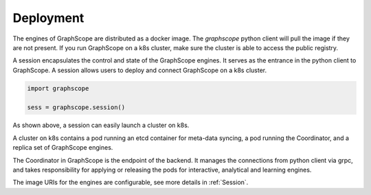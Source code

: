 Deployment
============

The engines of GraphScope are distributed as a docker image. 
The `graphscope` python client will pull the image if they are not present.
If you run GraphScope on a k8s cluster, make sure the cluster is able 
to access the public registry.

A session encapsulates the control and state of the GraphScope engines.
It serves as the entrance in the python client to GraphScope. A session
allows users to deploy and connect GraphScope on a k8s cluster.

.. code:: python

    import graphscope

    sess = graphscope.session()


As shown above, a session can easily launch a cluster on k8s.

A cluster on k8s contains a pod running an etcd container for meta-data syncing, a
pod running the Coordinator, and a replica set of GraphScope engines.

The Coordinator in GraphScope is the endpoint of the backend. It
manages the connections from python client via grpc, 
and takes responsibility for applying or releasing the pods for interactive, analytical
and learning engines.

The image URIs for the engines are configurable, see more details in :ref:`Session`.


